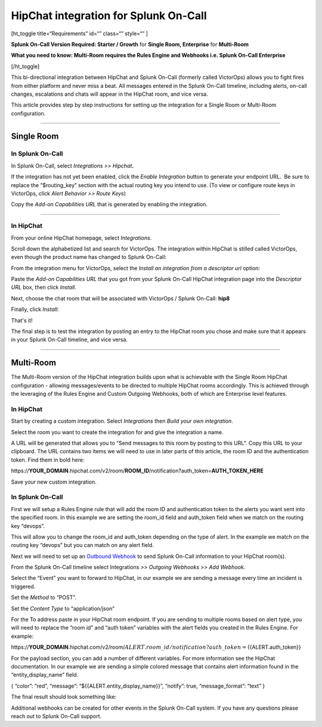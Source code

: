 HipChat integration for Splunk On-Call
**********************************************************

[ht_toggle title=“Requirements” id=“” class=“” style=“” ]

**Splunk On-Call Version Required: Starter / Growth** for **Single Room,
Enterprise** for **Multi-Room**

**What you need to know: Multi-Room requires the Rules Engine and
Webhooks i.e. Splunk On-Call Enterprise**

[/ht_toggle]

This bi-directional integration between HipChat and Splunk On-Call
(formerly called VictorOps) allows you to fight fires from either
platform and never miss a beat. All messages entered in the Splunk
On-Call timeline, including alerts, on-call changes, escalations and
chats will appear in the HipChat room, and vice versa.

This article provides step by step instructions for setting up the
integration for a Single Room or Multi-Room configuration.

--------------

**Single Room**
===============

**In Splunk On-Call**
---------------------

In Splunk On-Call, select *Integrations >> Hipchat*\ **.**

If the integration has not yet been enabled, click the *Enable
Integration* button to generate your endpoint URL.  Be sure to replace
the “$routing_key” section with the actual routing key you intend to
use. (To view or configure route keys in VictorOps, click *Alert
Behavior >> Route Keys*)

Copy the *Add-on Capabilities URL* that is generated by enabling the
integration.

--------------

**In HipChat**
--------------

From your online HipChat homepage, select *Integrations*.

.. image:: /_images/spoc/hip4.png
   :alt: hip4

   hip4

Scroll down the alphabetized list and search for VictorOps. The
integration within HipChat is stilled called VictorOps, even though the
product name has changed to Splunk On-Call: |hip5|

From the integration menu for VictorOps, select the *Install an
integration from a descriptor url* option:

.. image:: /_images/spoc/hip6.png
   :alt: hip6

   hip6

Paste the *Add-on Capabilities URL* that you got from your Splunk
On-Call HipChat integration page into the *Descriptor URL* box, then
click *Install*.

.. image:: /_images/spoc/hip7.png
   :alt: hip7

   hip7

Next, choose the chat room that will be associated with VictorOps /
Splunk On-Call: **hip8**

Finally, click *Install*:

.. image:: /_images/spoc/hip9.png
   :alt: hip9

   hip9

That's it!

The final step is to test the integration by posting an entry to the
HipChat room you chose and make sure that it appears in your Splunk
On-Call timeline, and vice versa.

--------------

**Multi-Room**
==============

The Multi-Room version of the HipChat integration builds upon what is
achievable with the Single Room HipChat configuration - allowing
messages/events to be directed to multiple HipChat rooms accordingly.
This is achieved through the leveraging of the Rules Engine and Custom
Outgoing Webhooks, both of which are Enterprise level features.

.. _in-hipchat-1:

**In HipChat**
--------------

Start by creating a custom integration.
Select *Integrations* then *Build your own integration*.

.. image:: /_images/spoc/multi1.png
   :alt: multi1

   multi1

Select the room you want to create the integration for and give the
integration a name.

.. image:: /_images/spoc/multi2.png
   :alt: multi2

   multi2

A URL will be generated that allows you to “Send messages to this room
by posting to this URL”. Copy this URL to your clipboard. The URL
contains two items we will need to use in later parts of this article,
the room ID and the authentication token. Find them in bold here:

\https://**YOUR_DOMAIN**.hipchat.com/v2/room/**ROOM_ID**/notification?auth_token=\ **AUTH_TOKEN_HERE**

Save your new custom integration.

.. _in-splunk-on-call-hipchat:

**In Splunk On-Call**
---------------------

First we will setup a Rules Engine rule that will add the room ID and
authentication token to the alerts you want sent into the specified
room. In this example we are setting the room_id field and auth_token
field when we match on the routing key “devops”. |multi3|

This will allow you to change the room_id and auth_token depending on
the type of alert. In the example we match on the routing key “devops”
but you can match on any alert field.

Next we will need to set up an `Outbound
Webhook <https://help.victorops.com/knowledge-base/custom-outbound-webhooks/>`__
to send Splunk On-Call information to your HipChat room(s).

From the Splunk On-Call timeline select Integrations *>> Outgoing
Webhooks >>* *Add Webhook*.

Select the “Event” you want to forward to HipChat, in our example we are
sending a message every time an incident is triggered.

Set the *Method* to “POST”.

Set the *Content Type* to “application/json”

For the To address paste in your HipChat room endpoint. If you are
sending to multiple rooms based on alert type, you will need to replace
the “room id” and “auth token” variables with the alert fields you
created in the Rules Engine. For example:

\https://**YOUR_DOMAIN**.hipchat.com/v2/room/:math:`{{ALERT.room\_id}}/notification?auth\_token=`\ {{ALERT.auth_token}}

For the payload section, you can add a number of different variables.
For more information see the HipChat documentation.
In our example we are sending a simple colored message that contains
alert information found in the “entity_display_name” field.

{ “color”: “red”, “message”: “${{ALERT.entity_display_name}}”, “notify”:
true, “message_format”: “text” }

The final result should look something like:

.. image:: /_images/spoc/Screen-Shot-2017-10-23-at-12.43.26-PM.png

Additional webhooks can be created for other events in the Splunk
On-Call system. If you have any questions please reach out to Splunk
On-Call support.

.. |hip5| image:: /_images/spoc/hip5.png
.. |multi3| image:: /_images/spoc/multi3.png

